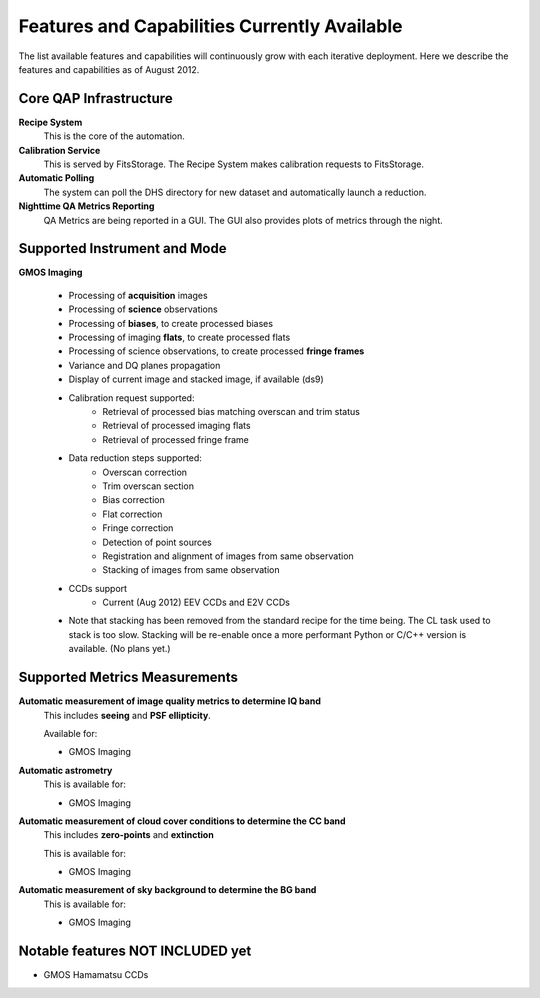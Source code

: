 .. features:

.. _features:

*********************************************
Features and Capabilities Currently Available
*********************************************

The list available features and capabilities will continuously grow with each
iterative deployment.  Here we describe the features and capabilities as of
August 2012.

Core QAP Infrastructure
=======================
**Recipe System**
   This is the core of the automation.

**Calibration Service**
   This is served by FitsStorage.  The Recipe System makes calibration requests to FitsStorage.

**Automatic Polling**
   The system can poll the DHS directory for new dataset and automatically launch a reduction.

**Nighttime QA Metrics Reporting**
   QA Metrics are being reported in a GUI.  The GUI also provides plots of metrics through the night.

Supported Instrument and Mode
=============================
**GMOS Imaging**
   
   * Processing of **acquisition** images
   * Processing of **science** observations
   * Processing of **biases**, to create processed biases
   * Processing of imaging **flats**, to create processed flats
   * Processing of science observations, to create processed **fringe frames**
   * Variance and DQ planes propagation
   * Display of current image and stacked image, if available (ds9)
   * Calibration request supported:
      * Retrieval of processed bias matching overscan and trim status
      * Retrieval of processed imaging flats
      * Retrieval of processed fringe frame
   * Data reduction steps supported:
      * Overscan correction
      * Trim overscan section
      * Bias correction
      * Flat correction
      * Fringe correction
      * Detection of point sources
      * Registration and alignment of images from same observation
      * Stacking of images from same observation
   * CCDs support
      * Current (Aug 2012) EEV CCDs and E2V CCDs
   * Note that stacking has been removed from the standard recipe for the time
     being.  The CL task used to stack is too slow.  Stacking will be re-enable
     once a more performant Python or C/C++ version is available.  (No plans yet.)


Supported Metrics Measurements
==============================
**Automatic measurement of image quality metrics to determine IQ band**
   This includes **seeing** and **PSF ellipticity**.

   Available for:   

   * GMOS Imaging

**Automatic astrometry**
   This is available for:

   * GMOS Imaging

**Automatic measurement of cloud cover conditions to determine the CC band**
   This includes **zero-points** and **extinction**
   
   This is available for:

   * GMOS Imaging

**Automatic measurement of sky background to determine the BG band**
   This is available for:

   * GMOS Imaging

Notable features NOT INCLUDED yet
=================================
* GMOS Hamamatsu CCDs
